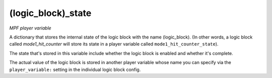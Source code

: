 (logic_block)_state
===================

*MPF player variable*

A dictionary that stores the internal state of the logic block
with the name (logic_block). (In other words, a logic block called
*mode1_hit_counter* will store its state in a player variable called
``mode1_hit_counter_state``).

The state that's stored in this variable include whether the logic
block is enabled and whether it's complete.

The actual value of the logic block is stored in another player
variable whose name you can specify via the ``player_variable:``
setting in the individual logic block config.

